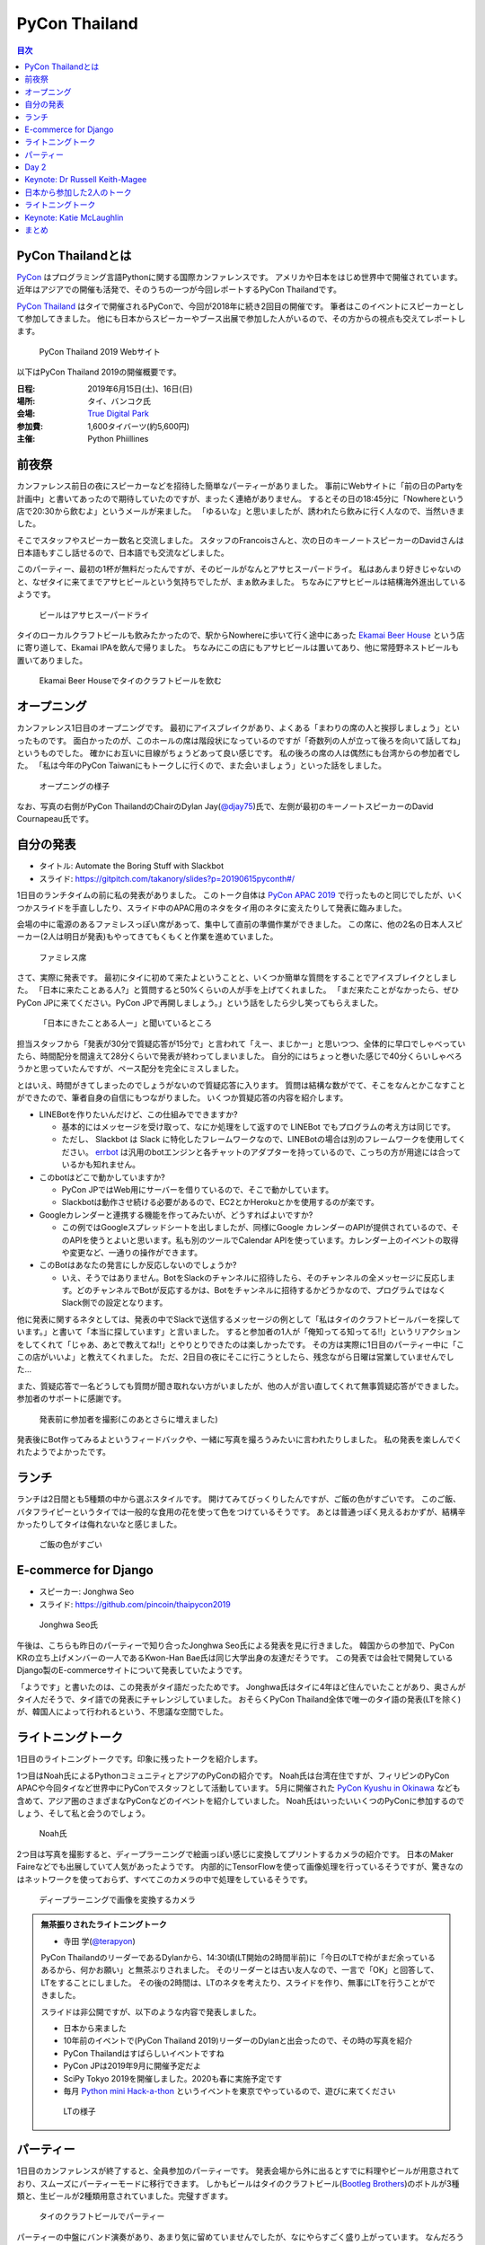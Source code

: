 ================
 PyCon Thailand
================

.. contents:: 目次
   :local:

PyCon Thailandとは
==================
`PyCon <https://www.pycon.org/>`_ はプログラミング言語Pythonに関する国際カンファレンスです。
アメリカや日本をはじめ世界中で開催されています。
近年はアジアでの開催も活発で、そのうちの一つが今回レポートするPyCon Thailandです。

`PyCon Thailand <https://th.pycon.org/en/>`_ はタイで開催されるPyConで、今回が2018年に続き2回目の開催です。
筆者はこのイベントにスピーカーとして参加してきました。
他にも日本からスピーカーやブース出展で参加した人がいるので、その方からの視点も交えてレポートします。

.. figure:: /images/th/pyconth.png
   :width: 400

   PyCon Thailand 2019 Webサイト

以下はPyCon Thailand 2019の開催概要です。

:日程: 2019年6月15日(土)、16日(日)
:場所: タイ、バンコク氏
:会場: `True Digital Park <https://www.truedigitalpark.com/>`_
:参加費: 1,600タイバーツ(約5,600円)
:主催:

    Python Phiillines

前夜祭
======
カンファレンス前日の夜にスピーカーなどを招待した簡単なパーティーがありました。
事前にWebサイトに「前の日のPartyを計画中」と書いてあったので期待していたのですが、まったく連絡がありません。
するとその日の18:45分に「Nowhereという店で20:30から飲むよ」というメールが来ました。
「ゆるいな」と思いましたが、誘われたら飲みに行く人なので、当然いきました。

そこでスタッフやスピーカー数名と交流しました。
スタッフのFrancoisさんと、次の日のキーノートスピーカーのDavidさんは日本語もすこし話せるので、日本語でも交流などしました。

このパーティー、最初の1杯が無料だったんですが、そのビールがなんとアサヒスーパードライ。
私はあんまり好きじゃないのと、なぜタイに来てまでアサヒビールという気持ちでしたが、まぁ飲みました。
ちなみにアサヒビールは結構海外進出しているようです。
   
.. figure:: /images/th/asahi.jpg
   :width: 300

   ビールはアサヒスーパードライ

タイのローカルクラフトビールも飲みたかったので、駅からNowhereに歩いて行く途中にあった `Ekamai Beer House <http://www.ekamaibeerhouse.com/>`_ という店に寄り道して、Ekamai IPAを飲んで帰りました。
ちなみにこの店にもアサヒビールは置いてあり、他に常陸野ネストビールも置いてありました。

.. figure:: /images/th/ekamai.jpg
   :width: 400

   Ekamai Beer Houseでタイのクラフトビールを飲む

オープニング
============
カンファレンス1日目のオープニングです。
最初にアイスブレイクがあり、よくある「まわりの席の人と挨拶しましょう」といったものです。
面白かったのが、このホールの席は階段状になっているのですが「奇数列の人が立って後ろを向いて話してね」というものでした。
確かにお互いに目線がちょうどあって良い感じです。
私の後ろの席の人は偶然にも台湾からの参加者でした。
「私は今年のPyCon Taiwanにもトークしに行くので、また会いましょう」といった話をしました。

.. figure:: /images/th/opening.jpg
   :width: 400

   オープニングの様子

なお、写真の右側がPyCon ThailandのChairのDylan Jay(`@djay75 <https://twitter.com/djay75>`_)氏で、左側が最初のキーノートスピーカーのDavid Cournapeau氏です。

自分の発表
==========
* タイトル: Automate the Boring Stuff with Slackbot
* スライド: https://gitpitch.com/takanory/slides?p=20190615pyconth#/

1日目のランチタイムの前に私の発表がありました。
このトーク自体は `PyCon APAC 2019 <https://pycon.python.ph/>`_ で行ったものと同じでしたが、いくつかスライドを手直ししたり、スライド中のAPAC用のネタをタイ用のネタに変えたりして発表に臨みました。

会場の中に電源のあるファミレスっぽい席があって、集中して直前の準備作業ができました。
この席に、他の2名の日本人スピーカー(2人は明日が発表)もやってきてもくもくと作業を進めていました。

.. figure:: /images/th/famires.jpg
   :width: 400

   ファミレス席

さて、実際に発表です。
最初にタイに初めて来たよということと、いくつか簡単な質問をすることでアイスブレイクとしました。
「日本に来たことある人?」と質問すると50%くらいの人が手を上げてくれました。
「まだ来たことがなかったら、ぜひPyCon JPに来てください。PyCon JPで再開しましょう。」という話をしたら少し笑ってもらえました。

.. figure:: /images/th/takanory.jpg
   :width: 400

   「日本にきたことある人ー」と聞いているところ

担当スタッフから「発表が30分で質疑応答が15分で」と言われて「えー、まじかー」と思いつつ、全体的に早口でしゃべっていたら、時間配分を間違えて28分くらいで発表が終わってしまいました。
自分的にはちょっと巻いた感じで40分くらいしゃべろうかと思っていたんですが、ペース配分を完全にミスしました。

とはいえ、時間がきてしまったのでしょうがないので質疑応答に入ります。
質問は結構な数がでて、そこをなんとかこなすことができたので、筆者自身の自信にもつながりました。
いくつか質疑応答の内容を紹介します。

* LINEBotを作りたいんだけど、この仕組みでできますか?

  * 基本的にはメッセージを受け取って、なにか処理をして返すので LINEBot でもプログラムの考え方は同じです。
  * ただし、 Slackbot は Slack に特化したフレームワークなので、LINEBotの場合は別のフレームワークを使用してください。 `errbot <http://errbot.io/>`_ は汎用のbotエンジンと各チャットのアダプターを持っているので、こっちの方が用途には合っているかも知れません。
* このbotはどこで動かしていますか?

  * PyCon JPではWeb用にサーバーを借りているので、そこで動かしています。
  * Slackbotは動作させ続ける必要があるので、EC2とかHerokuとかを使用するのが楽です。
* Googleカレンダーと連携する機能を作ってみたいが、どうすればよいですか?

  * この例ではGoogleスプレッドシートを出しましたが、同様にGoogle カレンダーのAPIが提供されているので、そのAPIを使うとよいと思います。私も別のツールでCalendar APIを使っています。カレンダー上のイベントの取得や変更など、一通りの操作ができます。
* このBotはあなたの発言にしか反応しないのでしょうか?

  * いえ、そうではありません。BotをSlackのチャンネルに招待したら、そのチャンネルの全メッセージに反応します。どのチャンネルでBotが反応するかは、Botをチャンネルに招待するかどうかなので、プログラムではなくSlack側での設定となります。

他に発表に関するネタとしては、発表の中でSlackで送信するメッセージの例として「私はタイのクラフトビールバーを探しています。」と書いて「本当に探しています」と言いました。
すると参加者の1人が「俺知ってる知ってる!!」というリアクションをしてくれて「じゃあ、あとで教えてね!!」とやりとりできたのは楽しかったです。
その方は実際に1日目のパーティー中に「ここの店がいいよ」と教えてくれました。
ただ、2日目の夜にそこに行こうとしたら、残念ながら日曜は営業していませんでした...

また、質疑応答で一名どうしても質問が聞き取れない方がいましたが、他の人が言い直してくれて無事質疑応答ができました。
参加者のサポートに感謝です。

.. figure:: /images/th/audience.jpg
   :width: 400

   発表前に参加者を撮影(このあとさらに増えました)

発表後にBot作ってみるよというフィードバックや、一緒に写真を撮ろうみたいに言われたりしました。
私の発表を楽しんでくれたようでよかったです。

ランチ
======
ランチは2日間とも5種類の中から選ぶスタイルです。
開けてみてびっくりしたんですが、ご飯の色がすごいです。
このご飯、バタフライピーというタイでは一般的な食用の花を使って色をつけているそうです。
あとは普通っぽく見えるおかずが、結構辛かったりしてタイは侮れないなと感じました。

.. figure:: /images/th/lunch.jpg
   :width: 400

   ご飯の色がすごい

E-commerce for Django
=====================
* スピーカー: Jonghwa Seo
* スライド: https://github.com/pincoin/thaipycon2019

.. figure:: /images/th/jonghwa.jpg
   :width: 400

   Jonghwa Seo氏

午後は、こちらも昨日のパーティーで知り合ったJonghwa Seo氏による発表を見に行きました。
韓国からの参加で、PyCon KRの立ち上げメンバーの一人であるKwon-Han Bae氏は同じ大学出身の友達だそうです。
この発表では会社で開発しているDjango製のE-commerceサイトについて発表していたようです。

「ようです」と書いたのは、この発表がタイ語だったためです。
Jonghwa氏はタイに4年ほど住んでいたことがあり、奥さんがタイ人だそうで、タイ語での発表にチャレンジしていました。
おそらくPyCon Thailand全体で唯一のタイ語の発表(LTを除く)が、韓国人によって行われるという、不思議な空間でした。

ライトニングトーク
==================
1日目のライトニングトークです。印象に残ったトークを紹介します。

1つ目はNoah氏によるPythonコミュニティとアジアのPyConの紹介です。
Noah氏は台湾在住ですが、フィリピンのPyCon APACや今回タイなど世界中にPyConでスタッフとして活動しています。
5月に開催された `PyCon Kyushu in Okinawa <https://kyushu.pycon.jp/2019/>`_ なども含めて、アジア圏のさまざまなPyConなどのイベントを紹介していました。
Noah氏はいったいいくつのPyConに参加するのでしょう、そして私と会うのでしょう。

.. figure:: /images/th/noah.jpg
   :width: 400

   Noah氏

2つ目は写真を撮影すると、ディープラーニングで絵画っぽい感じに変換してプリントするカメラの紹介です。
日本のMaker Faireなどでも出展していて人気があったようです。
内部的にTensorFlowを使って画像処理を行っているそうですが、驚きなのはネットワークを使っておらず、すべてこのカメラの中で処理をしているそうです。

.. figure:: /images/th/camera.jpg
   :width: 400

   ディープラーニングで画像を変換するカメラ

.. admonition:: 無茶振りされたライトニングトーク

   * 寺田 学(`@terapyon <https://twitter.com/terapyon>`_)

   PyCon ThailandのリーダーであるDylanから、14:30頃(LT開始の2時間半前)に「今日のLTで枠がまだ余っているあるから、何かお願い」と無茶ぶりされました。
   そのリーダーとは古い友人なので、一言で「OK」と回答して、LTをすることにしました。
   その後の2時間は、LTのネタを考えたり、スライドを作り、無事にLTを行うことができました。

   スライドは非公開ですが、以下のような内容で発表しました。
   
   - 日本から来ました
   - 10年前のイベントで(PyCon Thailand 2019)リーダーのDylanと出会ったので、その時の写真を紹介
   - PyCon Thailandはすばらしいイベントですね
   - PyCon JPは2019年9月に開催予定だよ
   - SciPy Tokyo 2019を開催しました。2020も春に実施予定です
   - 毎月 `Python mini Hack-a-thon <http://pyhack.connpass.com/>`_ というイベントを東京でやっているので、遊びに来てください

   .. figure:: /images/th/terada-lt.jpg
      :width: 400

      LTの様子

パーティー
==========
1日目のカンファレンスが終了すると、全員参加のパーティーです。
発表会場から外に出るとすでに料理やビールが用意されており、スムーズにパーティーモードに移行できます。
しかもビールはタイのクラフトビール(`Bootleg Brothers <http://bootlegbrothers.co.th/>`_)のボトルが3種類と、生ビールが2種類用意されていました。完璧すぎます。

.. figure:: /images/th/party1.jpg
   :width: 400

   タイのクラフトビールでパーティー

パーティーの中盤にバンド演奏があり、あまり気に留めていませんでしたが、なにやらすごく盛り上がっています。
なんだろうと思って見に行ってみると、なんとスタッフの女性の方が急遽ボーカルとして参加して歌っています。
これにはPyConのスタッフやボランティアも大盛り上がり。しかもこの方、結構歌が上手です。
あとで聞いたらリハーサルなしでいきなり歌うことになったそうです。すごい。
私はその場にはいなかったんですが、以下のTweetのように大盛り上がりだったようです。

* https://twitter.com/georgically1/status/1141057364444925952

Day 2
=====

Keynote: Dr Russell Keith-Magee
===============================
* @freakboy3742
* タイトル: Python Everywhere
* Django, Python, BeeWareの紹介
* Python.. Everywhere?
* How

  * Pythonはspecification
  * CPythonはreference implementation
  * CPythonはGILがあるけどPyPy, IronPython, StacklessにはGILないいよ
  * ctypes

* Inside a Python

  * Parser
  * Compiler
  * Eval loop
  * Standard library
* CPython意外にもいろんな実装あるよ
* VOC: https://beeware.org/project/projects/bridges/voc/

  * Python -> Java
* Batavia: https://beeware.org/project/projects/bridges/batavia/

  * Python -> JavaScript
* asm.js(asmjs.org)
* Weeb Assembly

  * quakejs.com
* Pyodide: https://github.com/iodide-project/pyodide

  * ブラウザでPythonが動く

日本から参加した2人のトーク
===========================
このカンファレンスには私以外に2人の日本人が参加してトークで発表していました。
2人とも海外での登壇は初めてとのことで、どんな感じだったかをそれぞれレポートしてもらいました。

.. admonition:: はじめての海外PyCon参加及び登壇

   * 林田千瑛(`@chie8842 <https:/twittercom/chie8842>`_)
   * タイトル: Understanding of distributed processing in Python
  
   今回のPyCon Thailandはわたしにとってはじめての海外PyCon参加でした。
   もともと2017年にPyCon JPに初登壇したときに、別の登壇者の方から「海外のPyConで登壇することでグローバルなエンジニアのつながりができた」という話をきいたことを印象的に覚えていて、そのときからいつかチャレンジしてみたいと思っていました。
   自社のサービス（クックパッド）がタイでも展開されていることもあり、今回初めてトークを応募しました。

   発表では、PythonによるDistributed Computingについて話しました。
   わたしが話す会場は一番大きいホールだったので、下手な発表はできない。。と、発表前はとても緊張しました。
   機械学習やWebの話が多い中で、少しニッチな内容となりましたが、発表後も多くの参加者に質問を頂き、議論を行ったり、勉強になったと言っていただけました。
   また、「クックパッド使うよ！」とも言ってもらえました。登壇してよかったな、と思いました。40分のトークを英語でやりきったことは、グローバルに挑戦するための自信にも繋がりました。

   .. figure:: /images/th/chie.jpg
      :width: 400

      発表の様子
     
   参加者としての感想は、PyCon JPと比べると参加者の国際色が高かったこと、フレンドリーに話しかけてくれる人が多かったことが印象的でした。
   海外カンファレンスにチャレンジしてみたい方にはぜひおすすめしたいと思いました。

   .. figure:: /images/th/famires2.jpg
      :width: 400

      登壇準備の様子
     
.. admonition:: PyCon Thailandで初の海外トーク

   * 片寄 里菜(`@selina787b <https://twitter.com/selina787b>`_)
   * タイトル: PyLadies and importance of community participation
   * スライド: https://www.slideshare.net/LinaKatayose/pyladies-and-the-importance-of-community-participation

   5月のPyCon Clevelandに続き、今年2回目の海外PyConに参加しました。
   今回は参加だけでなく、英語でのトーク(40分)にも挑戦しました。

   今回は女性のPythonユーザーが活動しているPyLadiesの活動に関してトークをしました。
   主な内容は以下の3点です。

   * 私がPyLadies Tokyoのスタッフをしていること
   * アジアの女性Pythonistaと連携を深めたいこと
   * タイにはPyLadiesグループがないので広めたいこと

   PyLadies Tokyoのスタッフを始めて3年ほど活動してきました。
   その中で大まかな流れがわかり、それらの経験を元に、今までの活動を写真などでまとめ発表をしました。

   私は5年ほど前にタイでタイ語を勉強していた経験があるので、自己紹介だけはタイ語で話したいと決めていました。
   英語自体でトークするのも初めてなのですが、何とかやり切った感があります。
   質疑応答では、英語での質問をうまく聞き取れないこともあり、この点は改善していきたいと思いました。
   また日本語を少ししゃべれる方から日本語の質問もあり、とても嬉しかったです。

   トークの終了後は、発表に興味を持ってくれた方と個別にお話をして、連絡先を交換しました。その方は近いうちに日本に来るらしいです。
   まだ、改善の余地もありますが、PyCon Thailandと来年もつながっていきたいと思っています。

   .. figure:: /images/th/selina.jpg
      :width: 400

      発表の様子

ライトニングトーク
==================
2日目のライトニングトークからもいくつか面白かった話題を紹介します。

* Python "OS" for hackers

  https://python-os.github.io/ にあるPython製のOS用のコンポーネント集です。
  以下のようなツールが揃っており、それぞれをデモを交えて紹介していました。
  Pythonでここまでできていてすごいなと感じました。

  * Qtile: Window Manager
  * Kitty: Terminal Emulator
  * Xonsh: Shell
  * Qutebrowser: Borwser
  * Ranger: FIle Manager

* Pythonの数値の話
  
  2つの変数に数値を設定して ``print(a == b, a is b)`` でどこまでが ``True True`` となるか?という話です(注: オブジェクトが同一の場合は ``is`` の結果が ``True`` となります)。
  会場に答えさせて、答え合わせをしながら進んでいきましたが、筆者もうろ覚えなので結構間違えました。
  みなさんもぜひ手元の環境で255、256、257のときやマイナスのときにどうなるかを確認してみてください。

.. figure:: /images/th/numbers.jpg
   :width: 400

   数値を比較

Keynote: Katie McLaughlin
=========================
* How Python Can Excel
* Slide: https://glasnt.com/talks/2019_06_PyConTH.podium/

まとめ
======
